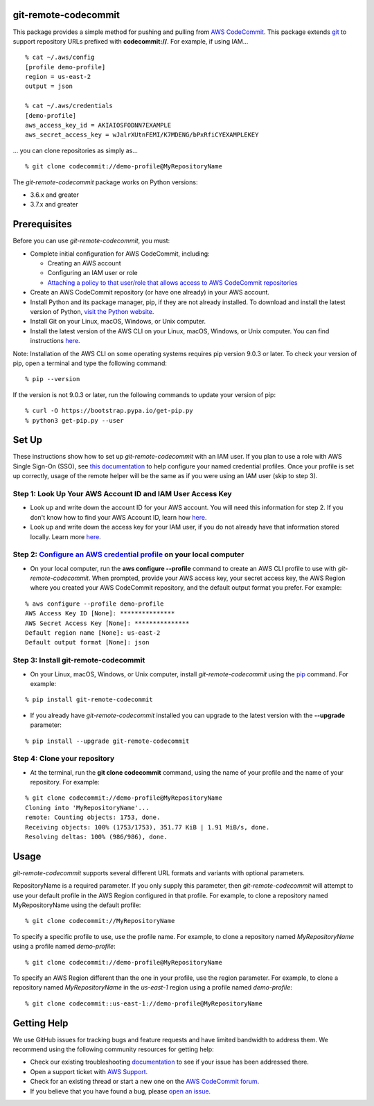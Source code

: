 git-remote-codecommit
=====================

This package provides a simple method for pushing and pulling from `AWS
CodeCommit <https://aws.amazon.com/codecommit/>`__. This package extends `git
<https://git-scm.com/>`__ to support repository URLs prefixed with
**codecommit://**. For example, if using IAM...

::

  % cat ~/.aws/config
  [profile demo-profile]
  region = us-east-2
  output = json

  % cat ~/.aws/credentials
  [demo-profile]
  aws_access_key_id = AKIAIOSFODNN7EXAMPLE
  aws_secret_access_key = wJalrXUtnFEMI/K7MDENG/bPxRfiCYEXAMPLEKEY

... you can clone repositories as simply as...

::

  % git clone codecommit://demo-profile@MyRepositoryName

The *git-remote-codecommit* package works on Python versions:

* 3.6.x and greater
* 3.7.x and greater

Prerequisites
=============

Before you can use *git-remote-codecommit*, you must:

* Complete initial configuration for AWS CodeCommit, including:

  * Creating an AWS account
  * Configuring an IAM user or role
  * `Attaching a policy to that user/role that allows access to AWS CodeCommit repositories <https://docs.aws.amazon.com/codecommit/latest/userguide/auth-and-access-control-iam-identity-based-access-control.html#managed-policies>`__

* Create an AWS CodeCommit repository (or have one already) in your AWS account.
* Install Python and its package manager, pip, if they are not already installed. To download and install the latest version of Python, `visit the Python website <https://www.python.org/>`__.
* Install Git on your Linux, macOS, Windows, or Unix computer.
* Install the latest version of the AWS CLI on your Linux, macOS, Windows, or Unix computer. You can find instructions `here <https://docs.aws.amazon.com/cli/latest/userguide/installing.html>`__.

Note: Installation of the AWS CLI on some operating systems requires pip version 9.0.3 or later. To check your version of pip, open a terminal and type the following command:

::

  % pip --version

If the version is not 9.0.3 or later, run the following commands to update your version of pip:

::

  % curl -O https://bootstrap.pypa.io/get-pip.py
  % python3 get-pip.py --user

Set Up
===============

These instructions show how to set up *git-remote-codecommit* with an IAM user. If you plan to use a role with AWS Single Sign-On (SSO), see `this documentation <https://docs.aws.amazon.com/cli/latest/userguide/cli-configure-sso.html>`__ to help configure your named credential profiles. Once your profile is set up correctly, usage of the remote helper will be the same as if you were using an IAM user (skip to step 3).

Step 1: Look Up Your AWS Account ID and IAM User Access Key
-----------------------------------------------------------

* Look up and write down the account ID for your AWS account. You will need this information for step 2. If you don't know how to find your AWS Account ID, learn how `here <https://docs.aws.amazon.com/IAM/latest/UserGuide/console_account-alias.html>`__.

* Look up and write down the access key for your IAM user, if you do not already have that information stored locally. Learn more `here <https://docs.aws.amazon.com/IAM/latest/UserGuide/id_credentials_access-keys.html>`__.

Step 2: `Configure an AWS credential profile <https://docs.aws.amazon.com/cli/latest/userguide/cli-configure-files.html>`__ on your local computer
--------------------------------------------------------------------------------------------------------------------------------------------------

* On your local computer, run the **aws configure --profile** command to create an AWS CLI profile to use with *git-remote-codecommit*. When prompted, provide your AWS access key, your secret access key, the AWS Region where you created your AWS CodeCommit repository, and the default output format you prefer. For example:

::

  % aws configure --profile demo-profile
  AWS Access Key ID [None]: ***************
  AWS Secret Access Key [None]: ***************
  Default region name [None]: us-east-2
  Default output format [None]: json

Step 3: Install git-remote-codecommit
-------------------------------------

* On your Linux, macOS, Windows, or Unix computer, install *git-remote-codecommit* using the `pip <https://pip.pypa.io/en/latest/>`__ command. For example:

::

  % pip install git-remote-codecommit

* If you already have *git-remote-codecommit* installed you can upgrade to the latest version with the **--upgrade** parameter:

::

  % pip install --upgrade git-remote-codecommit

Step 4: Clone your repository
-----------------------------

* At the terminal, run the **git clone codecommit** command, using the name of your profile and the name of your repository. For example:

::

  % git clone codecommit://demo-profile@MyRepositoryName
  Cloning into 'MyRepositoryName'...
  remote: Counting objects: 1753, done.
  Receiving objects: 100% (1753/1753), 351.77 KiB | 1.91 MiB/s, done.
  Resolving deltas: 100% (986/986), done.

Usage
=====
*git-remote-codecommit* supports several different URL formats and variants with optional parameters.

RepositoryName is a required parameter. If you only supply this parameter, then *git-remote-codecommit* will attempt to use your default profile in the AWS Region configured in that profile. For example, to clone a repository named MyRepositoryName using the default profile:

::

  % git clone codecommit://MyRepositoryName

To specify a specific profile to use, use the profile name. For example, to clone a repository named *MyRepositoryName* using a profile named *demo-profile*:

::

  % git clone codecommit://demo-profile@MyRepositoryName

To specify an AWS Region different than the one in your profile, use the region parameter. For example, to clone a repository named *MyRepositoryName* in the *us-east-1* region using a profile named *demo-profile*:

::

  % git clone codecommit::us-east-1://demo-profile@MyRepositoryName

Getting Help
============
We use GitHub issues for tracking bugs and feature requests and have limited bandwidth to address them. We recommend using the following community resources for getting help:

* Check our existing troubleshooting `documentation <https://docs.aws.amazon.com/codecommit/latest/userguide/troubleshooting.html>`__ to see if your issue has been addressed there.
* Open a support ticket with `AWS Support <https://console.aws.amazon.com/support/home#/>`__.
* Check for an existing thread or start a new one on the `AWS CodeCommit forum <https://forums.aws.amazon.com/forum.jspa?forumID=189>`__.
* If you believe that you have found a bug, please `open an issue <https://github.com/aws/git-remote-codecommit/issues>`__.
